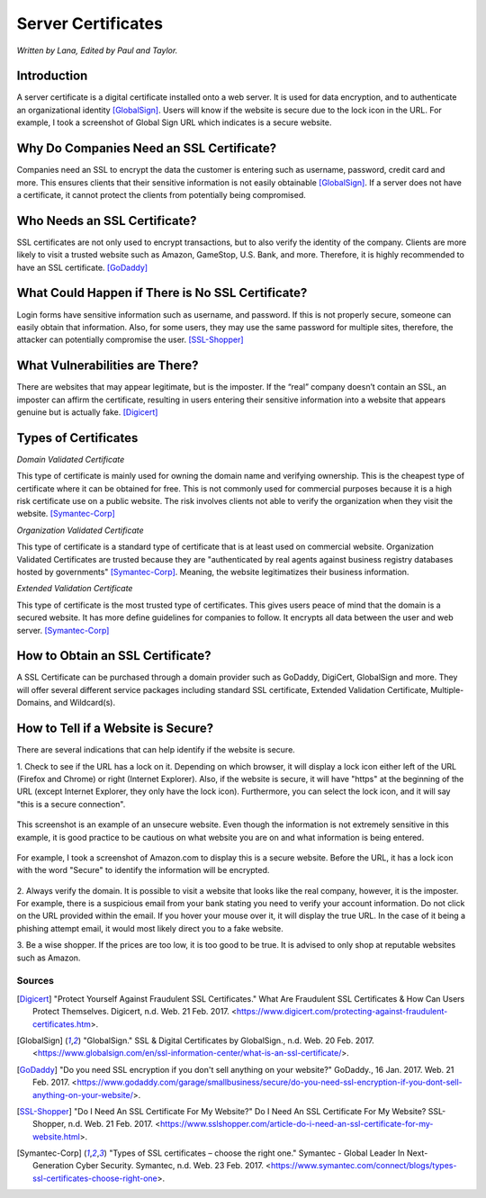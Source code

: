 Server Certificates
===================

*Written by Lana, Edited by Paul and Taylor.*

Introduction
~~~~~~~~~~~~~
A server certificate is a digital certificate installed onto a web server. It is 
used for data encryption, and to authenticate an organizational identity 
[GlobalSign]_. Users will know if the website is secure due to the lock icon in 
the URL. For example, I took a screenshot of Global Sign URL which indicates is 
a secure website. 

.. image:: ssl.png
		:align: left
		:alt: Lock Icon on URL

Why Do Companies Need an SSL Certificate?
~~~~~~~~~~~~~~~~~~~~~~~~~~~~~~~~~~~~~~~~~~~
Companies need an SSL to encrypt the data the customer is entering such as 
username, password, credit card and more. This ensures clients that their 
sensitive information is not easily obtainable [GlobalSign]_. If a server does 
not have a certificate, it cannot protect the clients from potentially being 
compromised. 

Who Needs an SSL Certificate?
~~~~~~~~~~~~~~~~~~~~~~~~~~~~~~~~
SSL certificates are not only used to encrypt transactions, but to also verify 
the identity of the company. Clients are more likely to visit a trusted website 
such as Amazon, GameStop, U.S. Bank, and more. Therefore, it is highly 
recommended to have an SSL certificate. [GoDaddy]_

What Could Happen if There is No SSL Certificate?
~~~~~~~~~~~~~~~~~~~~~~~~~~~~~~~~~~~~~~~~~~~~~~~~~~~~~~
Login forms have sensitive information such as username, and password. If this 
is not properly secure, someone can easily obtain that information. Also, for 
some users, they may use the same password for multiple sites, therefore, the 
attacker can potentially compromise the user. [SSL-Shopper]_

What Vulnerabilities are There? 
~~~~~~~~~~~~~~~~~~~~~~~~~~~~~~~~~~
There are websites that may appear legitimate, but is the imposter. If the 
“real” company doesn’t contain an SSL, an imposter can affirm the certificate, 
resulting in users entering their sensitive information into a website that 
appears genuine but is actually fake. [Digicert]_

Types of Certificates
~~~~~~~~~~~~~~~~~~~~~~
*Domain Validated Certificate*

This type of certificate is mainly used for owning the domain name and verifying 
ownership. This is the cheapest type of certificate where it can be obtained for 
free. This is not commonly used for commercial purposes because it is a high 
risk certificate use on a public website. The risk involves clients not able to 
verify the organization when they visit the website. [Symantec-Corp]_

*Organization Validated Certificate*

This type of certificate is a standard type of certificate that is at least used 
on commercial website. Organization Validated Certificates are trusted because 
they are "authenticated by real agents against business registry databases 
hosted by governments" [Symantec-Corp]_. Meaning, the website legitimatizes their 
business information. 

*Extended Validation Certificate*

This type of certificate is the most trusted type of certificates. This gives
users peace of mind that the domain is a secured website. It has more define 
guidelines for companies to follow. It encrypts all data between the user and web 
server. [Symantec-Corp]_

How to Obtain an SSL Certificate?
~~~~~~~~~~~~~~~~~~~~~~~~~~~~~~~~~~
A SSL Certificate can be purchased through a domain provider such as GoDaddy, 
DigiCert, GlobalSign and more. They will offer several different service 
packages including standard SSL certificate, Extended Validation Certificate, 
Multiple-Domains, and Wildcard(s).

How to Tell if a Website is Secure?
~~~~~~~~~~~~~~~~~~~~~~~~~~~~~~~~~~~~

There are several indications that can help identify if the website is secure. 

1. Check to see if the URL has a lock on it. Depending on which browser, it will 
display a lock icon either left of the URL (Firefox and Chrome) or right 
(Internet Explorer). Also, if the website is secure, it will have "https" 
at the beginning of the URL (except Internet Explorer, they only have the lock 
icon). Furthermore, you can select the lock icon, and it will say "this is a 
secure connection".


.. figure:: cakeUnsecure.png
		:align: center
		:width: 400px
		:alt: Cupcake Form
		
		This screenshot is an example of an unsecure website. Even though the 
		information is not extremely sensitive in this example, it is good 
		practice to be cautious on what website you are on and what information 
		is being entered.  

.. figure:: httpsHotTopic.png
		:align: center
		: width: 300px
		:alt: Hot Topic partially secure
		
		I took a screenshot of the login page on Hot Topic's website. Even 
		though it says https, this is an indication that not all data is 
		encrypted and some of the content is readable. 

.. figure:: amazonSecure.png
		:align: center
		:width: 300px
		:alt: Secure Message
		
		For example, I took a screenshot of Amazon.com to display this is a 
		secure website. Before the URL, it has a lock icon with the word 
		"Secure" to identify the information will be encrypted. 

		
2. Always verify the domain. It is possible to visit a website that looks like 
the real company, however, it is the imposter. For example, there is a suspicious 
email from your bank stating you need to verify your account information. Do not 
click on the URL provided within the email. If you hover your mouse over it, it 
will display the true URL. In the case of it being a phishing attempt email, it 
would most likely direct you to a fake website.

3. Be a wise shopper. If the prices are too low, it is too good to be true. It 
is advised to only shop at reputable websites such as Amazon.  

Sources
+++++++++
.. [Digicert] "Protect Yourself Against Fraudulent SSL Certificates." What Are Fraudulent SSL Certificates & How Can Users Protect Themselves. Digicert, n.d. Web. 21 Feb. 2017. <https://www.digicert.com/protecting-against-fraudulent-certificates.htm>.

.. [GlobalSign] "GlobalSign." SSL & Digital Certificates by GlobalSign., n.d. Web. 20 Feb. 2017. <https://www.globalsign.com/en/ssl-information-center/what-is-an-ssl-certificate/>.

.. [GoDaddy] "Do you need SSL encryption if you don't sell anything on your website?" GoDaddy., 16 Jan. 2017. Web. 21 Feb. 2017. <https://www.godaddy.com/garage/smallbusiness/secure/do-you-need-ssl-encryption-if-you-dont-sell-anything-on-your-website/>.

.. [SSL-Shopper] "Do I Need An SSL Certificate For My Website?" Do I Need An SSL Certificate For My Website? SSL-Shopper, n.d. Web. 21 Feb. 2017. <https://www.sslshopper.com/article-do-i-need-an-ssl-certificate-for-my-website.html>.

.. [Symantec-Corp] "Types of SSL certificates – choose the right one." Symantec - Global Leader In Next-Generation Cyber Security. Symantec, n.d. Web. 23 Feb. 2017. <https://www.symantec.com/connect/blogs/types-ssl-certificates-choose-right-one>.